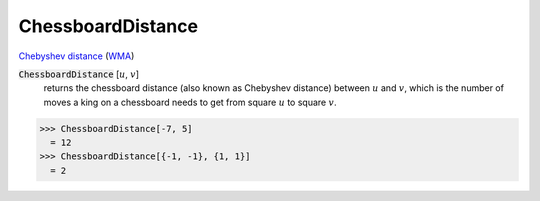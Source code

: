 ChessboardDistance
==================

`Chebyshev distance <https://en.wikipedia.org/wiki/Chebyshev_distance>`_     (`WMA <https://reference.wolfram.com/language/ref/ChessboardDistance.html>`_)


:code:`ChessboardDistance` [:math:`u`, :math:`v`]
    returns the chessboard distance (also known as Chebyshev distance) between :math:`u` and :math:`v`, which is the number of moves a king on a chessboard needs to get from square :math:`u` to square :math:`v`.





>>> ChessboardDistance[-7, 5]
  = 12
>>> ChessboardDistance[{-1, -1}, {1, 1}]
  = 2
